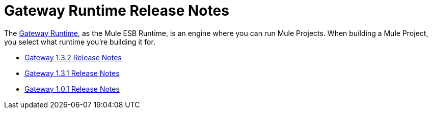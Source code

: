 = Gateway Runtime Release Notes
:keywords: release notes, gateway runtime, api, proxy


The link:/anypoint-platform-for-apis/configuring-an-api-gateway[Gateway Runtime], as the Mule ESB Runtime, is an engine where you can run Mule Projects. When building a Mule Project, you select what runtime you're building it for.

* link:/release-notes/gateway-1.3.2-release-notes[Gateway 1.3.2 Release Notes]
* link:/release-notes/gateway-1.3.1-release-notes[Gateway 1.3.1 Release Notes]
* link:/release-notes/gateway-1.0.1-release-notes[Gateway 1.0.1 Release Notes]
